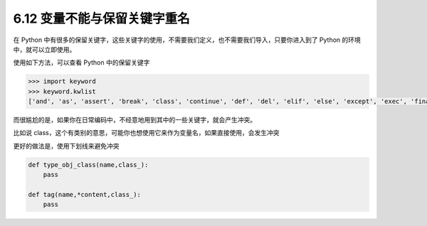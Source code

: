 6.12 变量不能与保留关键字重名
=============================

|image0|

在 Python
中有很多的保留关键字，这些关键字的使用，不需要我们定义，也不需要我们导入，只要你进入到了
Python 的环境中，就可以立即使用。

使用如下方法，可以查看 Python 中的保留关键字

.. code:: python

   >>> import keyword
   >>> keyword.kwlist
   ['and', 'as', 'assert', 'break', 'class', 'continue', 'def', 'del', 'elif', 'else', 'except', 'exec', 'finally', 'for', 'from', 'global', 'if', 'import', 'in', 'is', 'lambda', 'not', 'or', 'pass', 'print', 'raise', 'return', 'try', 'while', 'with', 'yield']

而很尴尬的是，如果你在日常编码中，不经意地用到其中的一些关键字，就会产生冲突。

比如说
class，这个有类别的意思，可能你也想使用它来作为变量名，如果直接使用，会发生冲突

更好的做法是，使用下划线来避免冲突

.. code:: python

   def type_obj_class(name,class_):
       pass

   def tag(name,*content,class_):
       pass

|image1|

.. |image0| image:: http://image.iswbm.com/20200804124133.png
.. |image1| image:: http://image.iswbm.com/20200607174235.png

